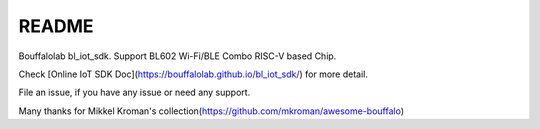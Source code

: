 README
=========

Bouffalolab bl_iot_sdk. Support BL602 Wi-Fi/BLE Combo RISC-V based Chip.

Check [Online IoT SDK Doc](https://bouffalolab.github.io/bl_iot_sdk/) for more detail.

File an issue, if you have any issue or need any support.


Many thanks for Mikkel Kroman's collection(https://github.com/mkroman/awesome-bouffalo)
